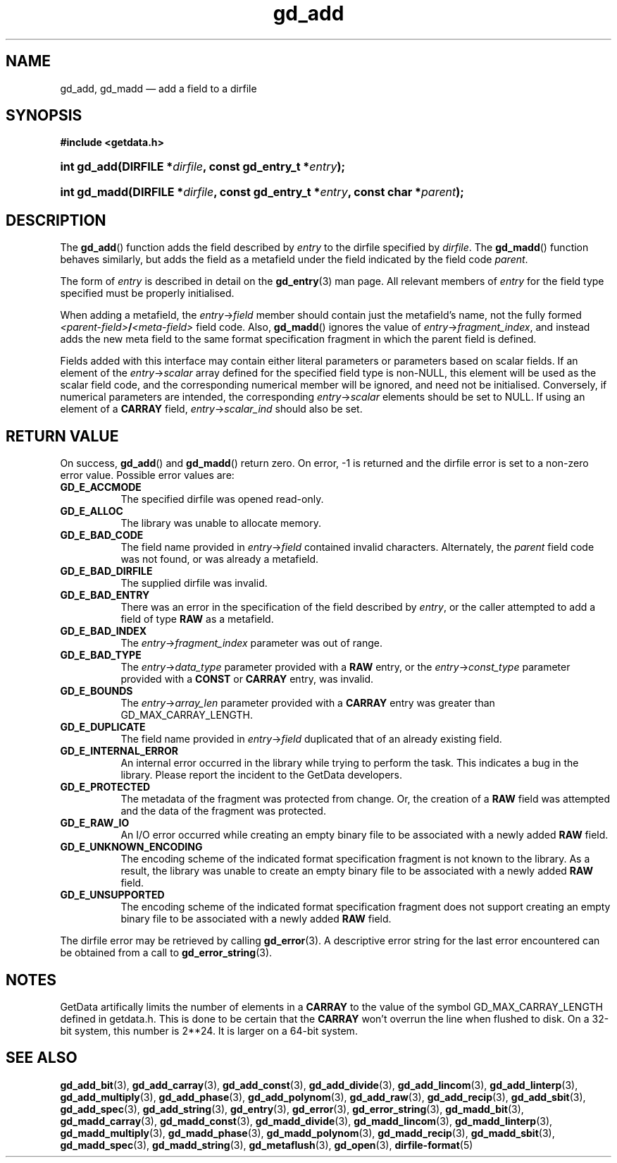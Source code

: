 .\" gd_add.3.  The gd_add man page.
.\"
.\" (C) 2008, 2009, 2010 D. V. Wiebe
.\"
.\""""""""""""""""""""""""""""""""""""""""""""""""""""""""""""""""""""""""
.\"
.\" This file is part of the GetData project.
.\"
.\" Permission is granted to copy, distribute and/or modify this document
.\" under the terms of the GNU Free Documentation License, Version 1.2 or
.\" any later version published by the Free Software Foundation; with no
.\" Invariant Sections, with no Front-Cover Texts, and with no Back-Cover
.\" Texts.  A copy of the license is included in the `COPYING.DOC' file
.\" as part of this distribution.
.\"
.TH gd_add 3 "3 November 2010" "Version 0.7.0" "GETDATA"
.SH NAME
gd_add, gd_madd \(em add a field to a dirfile
.SH SYNOPSIS
.B #include <getdata.h>
.HP
.nh
.ad l
.BI "int gd_add(DIRFILE *" dirfile ", const gd_entry_t *" entry );
.HP
.BI "int gd_madd(DIRFILE *" dirfile ", const gd_entry_t *" entry ,
.BI "const char *" parent );
.hy
.ad n
.SH DESCRIPTION
The
.BR gd_add ()
function adds the field described by 
.I entry
to the dirfile specified by
.IR dirfile .
The
.BR gd_madd ()
function behaves similarly, but adds the field as a metafield under the
field indicated by the field code
.IR parent .

The form of
.I entry
is described in detail on the
.BR gd_entry (3)
man page.  All relevant members of
.I entry
for the field type specified must be properly initialised.

When adding a metafield, the
.IR entry -> field
member should contain just the metafield's name, not the fully formed
.IB <parent-field> / <meta-field>
field code.  Also,
.BR gd_madd ()
ignores the value of
.IR entry -> fragment_index ,
and instead adds the new meta field to the same format specification fragment in
which the parent field is defined.

Fields added with this interface may contain either literal parameters or
parameters based on scalar fields.  If an element of the
.IR entry -> scalar
array defined for the specified field type is non-NULL, this element will be
used as the scalar field code, and the corresponding numerical member will be
ignored, and need not be initialised.  Conversely, if numerical parameters are
intended, the corresponding
.IR entry -> scalar
elements should be set to NULL.  If using an element of a
.B CARRAY
field,
.IR entry -> scalar_ind
should also be set.

.SH RETURN VALUE
On success,
.BR gd_add ()
and
.BR gd_madd ()
return zero.   On error, -1 is returned and the dirfile error is set to a
non-zero error value.  Possible error values are:
.TP 8
.B GD_E_ACCMODE
The specified dirfile was opened read-only.
.TP
.B GD_E_ALLOC
The library was unable to allocate memory.
.TP
.B GD_E_BAD_CODE
The field name provided in
.IR entry -> field
contained invalid characters. Alternately, the
.I parent
field code was not found, or was already a metafield.
.TP
.B GD_E_BAD_DIRFILE
The supplied dirfile was invalid.
.TP
.B GD_E_BAD_ENTRY
There was an error in the specification of the field described by
.IR entry ,
or the caller attempted to add a field of type
.B RAW
as a metafield.
.TP
.B GD_E_BAD_INDEX
The
.IR entry -> fragment_index
parameter was out of range.
.TP
.B GD_E_BAD_TYPE
The
.IR entry -> data_type
parameter provided with a
.BR RAW
entry, or the
.IR entry -> const_type
parameter provided with a
.B CONST
or 
.B CARRAY
entry, was invalid.
.TP
.B GD_E_BOUNDS
The
.IR entry -> array_len
parameter provided with a
.B CARRAY
entry was greater than GD_MAX_CARRAY_LENGTH.
.TP
.B GD_E_DUPLICATE
The field name provided in 
.IR entry -> field
duplicated that of an already existing field.
.TP
.B GD_E_INTERNAL_ERROR
An internal error occurred in the library while trying to perform the task.
This indicates a bug in the library.  Please report the incident to the
GetData developers.
.TP
.B GD_E_PROTECTED
The metadata of the fragment was protected from change.  Or, the creation of a
.B RAW
field was attempted and the data of the fragment was protected.
.TP
.B GD_E_RAW_IO
An I/O error occurred while creating an empty binary file to be associated with
a newly added
.B RAW
field.
.TP
.B GD_E_UNKNOWN_ENCODING
The encoding scheme of the indicated format specification fragment is not known
to the library.  As a result, the library was unable to create an empty binary
file to be associated with a newly added
.B RAW
field.
.TP
.B GD_E_UNSUPPORTED
The encoding scheme of the indicated format specification fragment does not
support creating an empty binary file to be associated with a newly added
.B RAW
field.
.P
The dirfile error may be retrieved by calling
.BR gd_error (3).
A descriptive error string for the last error encountered can be obtained from
a call to
.BR gd_error_string (3).
.SH NOTES
GetData artifically limits the number of elements in a
.B CARRAY
to the value of the symbol GD_MAX_CARRAY_LENGTH defined in getdata.h.  This is
done to be certain that the
.B CARRAY
won't overrun the line when flushed to disk.  On a 32-bit system, this number
is 2**24.  It is larger on a 64-bit system.

.SH SEE ALSO
.BR gd_add_bit (3),
.BR gd_add_carray (3),
.BR gd_add_const (3),
.BR gd_add_divide (3),
.BR gd_add_lincom (3),
.BR gd_add_linterp (3),
.BR gd_add_multiply (3),
.BR gd_add_phase (3),
.BR gd_add_polynom (3),
.BR gd_add_raw (3),
.BR gd_add_recip (3),
.BR gd_add_sbit (3),
.BR gd_add_spec (3),
.BR gd_add_string (3),
.BR gd_entry (3),
.BR gd_error (3),
.BR gd_error_string (3),
.BR gd_madd_bit (3),
.BR gd_madd_carray (3),
.BR gd_madd_const (3),
.BR gd_madd_divide (3),
.BR gd_madd_lincom (3),
.BR gd_madd_linterp (3),
.BR gd_madd_multiply (3),
.BR gd_madd_phase (3),
.BR gd_madd_polynom (3),
.BR gd_madd_recip (3),
.BR gd_madd_sbit (3),
.BR gd_madd_spec (3),
.BR gd_madd_string (3),
.BR gd_metaflush (3),
.BR gd_open (3),
.BR dirfile-format (5)
